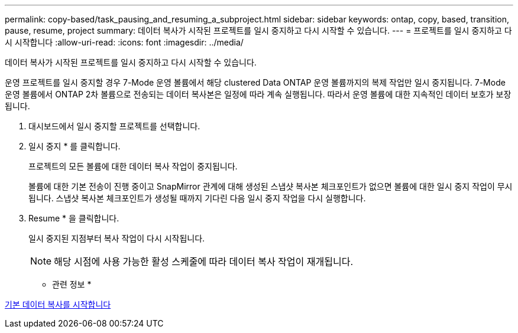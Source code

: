 ---
permalink: copy-based/task_pausing_and_resuming_a_subproject.html 
sidebar: sidebar 
keywords: ontap, copy, based, transition, pause, resume, project 
summary: 데이터 복사가 시작된 프로젝트를 일시 중지하고 다시 시작할 수 있습니다. 
---
= 프로젝트를 일시 중지하고 다시 시작합니다
:allow-uri-read: 
:icons: font
:imagesdir: ../media/


[role="lead"]
데이터 복사가 시작된 프로젝트를 일시 중지하고 다시 시작할 수 있습니다.

운영 프로젝트를 일시 중지할 경우 7-Mode 운영 볼륨에서 해당 clustered Data ONTAP 운영 볼륨까지의 복제 작업만 일시 중지됩니다. 7-Mode 운영 볼륨에서 ONTAP 2차 볼륨으로 전송되는 데이터 복사본은 일정에 따라 계속 실행됩니다. 따라서 운영 볼륨에 대한 지속적인 데이터 보호가 보장됩니다.

. 대시보드에서 일시 중지할 프로젝트를 선택합니다.
. 일시 중지 * 를 클릭합니다.
+
프로젝트의 모든 볼륨에 대한 데이터 복사 작업이 중지됩니다.

+
볼륨에 대한 기본 전송이 진행 중이고 SnapMirror 관계에 대해 생성된 스냅샷 복사본 체크포인트가 없으면 볼륨에 대한 일시 중지 작업이 무시됩니다. 스냅샷 복사본 체크포인트가 생성될 때까지 기다린 다음 일시 중지 작업을 다시 실행합니다.

. Resume * 을 클릭합니다.
+
일시 중지된 지점부터 복사 작업이 다시 시작됩니다.

+

NOTE: 해당 시점에 사용 가능한 활성 스케줄에 따라 데이터 복사 작업이 재개됩니다.



* 관련 정보 *

xref:task_starting_baseline_data_copy.adoc[기본 데이터 복사를 시작합니다]
